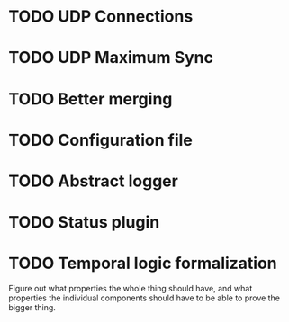 * TODO UDP Connections
  :LOGBOOK:
  CLOCK: [2013-03-22 Fri 13:24]--[2013-03-22 Fri 13:34] =>  0:10
  CLOCK: [2013-03-21 Thu 17:40]--[2013-03-21 Thu 18:22] =>  0:42
  CLOCK: [2013-03-21 Thu 17:30]--[2013-03-21 Thu 17:34] =>  0:04
  :END:
* TODO UDP Maximum Sync
* TODO Better merging
* TODO Configuration file
* TODO Abstract logger
* TODO Status plugin
* TODO Temporal logic formalization
  Figure out what properties the whole thing should have, and what
  properties the individual components should have to be able to prove
  the bigger thing.
